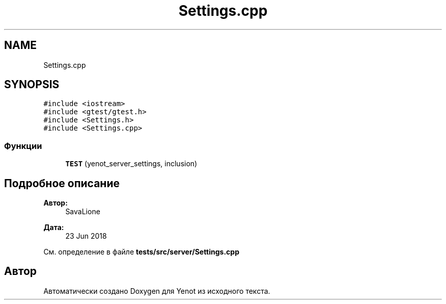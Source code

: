 .TH "Settings.cpp" 3 "Сб 23 Июн 2018" "Yenot" \" -*- nroff -*-
.ad l
.nh
.SH NAME
Settings.cpp
.SH SYNOPSIS
.br
.PP
\fC#include <iostream>\fP
.br
\fC#include <gtest/gtest\&.h>\fP
.br
\fC#include <Settings\&.h>\fP
.br
\fC#include <Settings\&.cpp>\fP
.br

.SS "Функции"

.in +1c
.ti -1c
.RI "\fBTEST\fP (yenot_server_settings, inclusion)"
.br
.in -1c
.SH "Подробное описание"
.PP 

.PP
\fBАвтор:\fP
.RS 4
SavaLione 
.RE
.PP
\fBДата:\fP
.RS 4
23 Jun 2018 
.RE
.PP

.PP
См\&. определение в файле \fBtests/src/server/Settings\&.cpp\fP
.SH "Автор"
.PP 
Автоматически создано Doxygen для Yenot из исходного текста\&.
